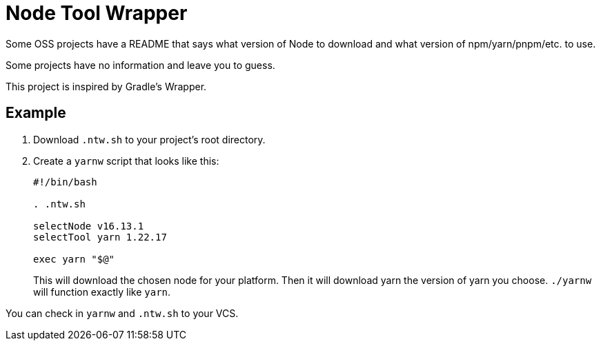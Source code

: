 = Node Tool Wrapper

Some OSS projects have a README that says what version of Node to download and what version of npm/yarn/pnpm/etc. to use.

Some projects have no information and leave you to guess.

This project is inspired by Gradle's Wrapper.

== Example

1. Download `.ntw.sh` to your project's root directory.
2. Create a `yarnw` script that looks like this:
+
[source,bash]
----
#!/bin/bash

. .ntw.sh

selectNode v16.13.1
selectTool yarn 1.22.17

exec yarn "$@"
----
+
This will download the chosen node for your platform.
Then it will download yarn the version of yarn you choose.
`./yarnw` will function exactly like `yarn`.

You can check in `yarnw` and `.ntw.sh` to your VCS.
